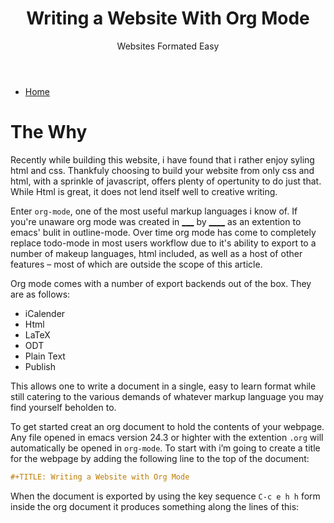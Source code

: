 #+TITLE: Writing a Website With Org Mode
#+SUBTITLE: Websites Formated Easy
#+OPTIONS: toc:nil timestamp:nil author:nil title:t
#+OPTIONS: date:nil num:nil html-postamble:nil html-style:nil
#+HTML_DOCTYPE: html5
#+HTML_HEAD: <link rel="stylesheet" href="../../styles/sidebar.css"/>
#+HTML_HEAD_EXTRA: <link rel="stylesheet" href="../../styles/site.css"/>
#+HTML_HEAD_EXTRA: <link rel="stylesheet" href="styles/writing-a-website.css"/>
#+HTML_HEAD_EXTRA: <link rel="stylesheet" href="../../styles/org.css"/>

#+ATTR_HTML: :class sidebar
- [[../../index.org][Home]]

* The Why
Recently while building this website, i have found that i rather enjoy
syling html and css. Thankfuly choosing to build your website from
only css and html, with a sprinkle of javascript, offers plenty of
opertunity to do just that. While Html is great, it does not lend
itself well to creative writing.

Enter =org-mode=, one of the most useful markup languages i know of. If
you're unaware org mode was created in _____ by ______ as an extention to
emacs' bulit in outline-mode. Over time org mode has come to
completely replace todo-mode in most users workflow due to it's
ability to export to a number of makeup languages, html included, as
well as a host of other features -- most of which are outside the
scope of this article.

Org mode comes with a number of export backends out of the box. They
are as follows:
- iCalender
- Html
- LaTeX
- ODT
- Plain Text
- Publish

This allows one to write a document in a single, easy to learn format
while still catering to the various demands of whatever markup
language you may find yourself beholden to.

To get started creat an org document to hold the contents of your webpage. Any file opened in emacs version 24.3 or highter with the extention =.org= will automatically be opened in ~org-mode~. To start with i’m going to create a title for the webpage by adding the following line to the top of the document:
#+begin_src org
  #+TITLE: Writing a Website with Org Mode
#+end_src

When the document is exported by using the key sequence ~C-c e h h~ form inside the org document it produces something along the lines of this:


#+BEGIN_COMMENT
While these backends are great, I would like to understand what they
are doing on a basic level. I also would like to have all the css and
javascript be in seperate files instead of in the files header
decleration. To that end I am goin to be writing my own custom html
export backend. This will also allow for more fine grained control of
what is being exported and depending on the dificulty I could created
an number of export backends, each with there own look and feel to
allow for the entire website to be authored in org mode files and then
exported to the appropreate file structure using org publish. The
initial project goal however will be to create an export backend to
turn org documents into blog posts.

*This is a lot of work so we're just going to propery configure org
mode and write the blog post about that instead*
#+END_COMMENT

* TODO COMMENT Talk about the process of formating the website with org mode
Things to Remember:

 - Take a screenshot of the site before and after applying the settings
   to the org document as well as the css styling.

 - Go through the process of configuring the document step by step
   starting with the default configs

 - Explain what you are configuring and the reasoning for doing the
   way you did




